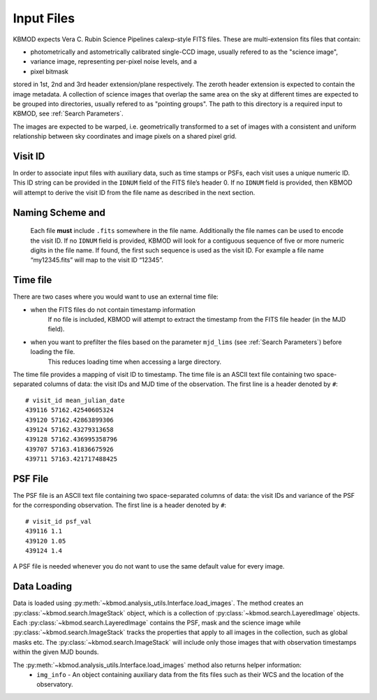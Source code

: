 Input Files
===========

KBMOD expects Vera C. Rubin Science Pipelines calexp-style FITS files. These are multi-extension fits files that contain:

* photometrically and astometrically calibrated single-CCD image, usually refered to as the "science image",
* variance image, representing per-pixel noise levels, and a
* pixel bitmask

stored in 1st, 2nd and 3rd header extension/plane respectively. The zeroth header extension is expected to contain the image metadata. A collection of science images that overlap the same area on the sky at different times are expected to be grouped into directories, usually refered to as "pointing groups". The path to this directory is a required input to KBMOD, see :ref:`Search Parameters`.

The images are expected to be warped, i.e. geometrically transformed to a set of images with a consistent and uniform relationship between sky coordinates and image pixels on a shared pixel grid. 

Visit ID
--------

In order to associate input files with auxiliary data, such as time stamps or PSFs, each visit uses a unique numeric ID. This ID string can be provided in the ``IDNUM`` field of the FITS file’s header 0. If no ``IDNUM`` field is provided, then KBMOD will attempt to derive the visit ID from the file name as described in the next section.

Naming Scheme and 
--------------------------

 Each file **must** include ``.fits`` somewhere in the file name. Additionally the file names can be used to encode the visit ID. If no ``IDNUM`` field is provided, KBMOD will look for a contiguous sequence of five or more numeric digits in the file name. If found, the first such sequence is used as the visit ID. For example a file name “my12345.fits” will map to the visit ID “12345”.

Time file
---------

There are two cases where you would want to use an external time file:

* when the FITS files do not contain timestamp information
      If no file is included, KBMOD will attempt to extract the timestamp from the FITS file header (in the MJD field).
* when you want to prefilter the files based on the parameter ``mjd_lims`` (see :ref:`Search Parameters`) before loading the file.
      This reduces loading time when accessing a large directory.

The time file provides a mapping of visit ID to timestamp. The time file is an ASCII text file containing two space-separated columns of data: the visit IDs and MJD time of the observation. The first line is a header denoted by ``#``::

    # visit_id mean_julian_date
    439116 57162.42540605324
    439120 57162.42863899306
    439124 57162.43279313658
    439128 57162.436995358796
    439707 57163.41836675926
    439711 57163.421717488425



PSF File
--------

The PSF file is an ASCII text file containing two space-separated columns of data: the visit IDs and variance of the PSF for the corresponding observation. The first line is a header denoted by ``#``::

    # visit_id psf_val
    439116 1.1
    439120 1.05
    439124 1.4

A PSF file is needed whenever you do not want to use the same default value for every image.


Data Loading
------------

Data is loaded using :py:meth:`~kbmod.analysis_utils.Interface.load_images`. The method creates an :py:class:`~kbmod.search.ImageStack` object, which is a collection of :py:class:`~kbmod.search.LayeredImage` objects. Each :py:class:`~kbmod.search.LayeredImage` contains the PSF, mask and the science image while :py:class:`~kbmod.search.ImageStack` tracks the properties that apply to all images in the collection, such as global masks etc. The :py:class:`~kbmod.search.ImageStack` will include only those images that with observation timestamps within the given MJD bounds.

The :py:meth:`~kbmod.analysis_utils.Interface.load_images` method also returns helper information:
 * ``img_info`` - An object containing auxiliary data from the fits files such as their WCS and the location of the observatory.

